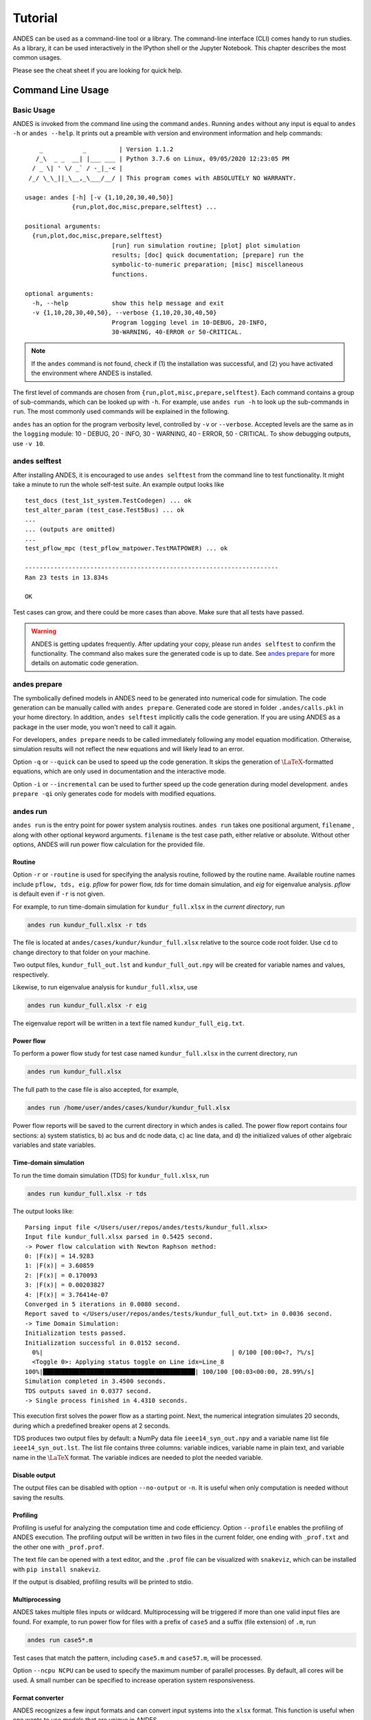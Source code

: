.. _tutorial:

********
Tutorial
********
ANDES can be used as a command-line tool or a library.
The command-line interface (CLI) comes handy to run studies.
As a library, it can be used interactively in the IPython shell or the Jupyter Notebook.
This chapter describes the most common usages.

Please see the cheat sheet if you are looking for quick help.

.. _sec-command:

Command Line Usage
==================

Basic Usage
-----------

ANDES is invoked from the command line using the command ``andes``.
Running ``andes`` without any input is equal to  ``andes -h`` or ``andes --help``.
It prints out a preamble with version and environment information and help commands::

        _           _         | Version 1.1.2
       /_\  _ _  __| |___ ___ | Python 3.7.6 on Linux, 09/05/2020 12:23:05 PM
      / _ \| ' \/ _` / -_|_-< |
     /_/ \_\_||_\__,_\___/__/ | This program comes with ABSOLUTELY NO WARRANTY.

    usage: andes [-h] [-v {1,10,20,30,40,50}]
                 {run,plot,doc,misc,prepare,selftest} ...

    positional arguments:
      {run,plot,doc,misc,prepare,selftest}
                            [run] run simulation routine; [plot] plot simulation
                            results; [doc] quick documentation; [prepare] run the
                            symbolic-to-numeric preparation; [misc] miscellaneous
                            functions.

    optional arguments:
      -h, --help            show this help message and exit
      -v {1,10,20,30,40,50}, --verbose {1,10,20,30,40,50}
                            Program logging level in 10-DEBUG, 20-INFO,
                            30-WARNING, 40-ERROR or 50-CRITICAL.

.. note::

    If the ``andes`` command is not found, check if (1) the installation was successful, and
    (2) you have activated the environment where ANDES is installed.

The first level of commands are chosen from ``{run,plot,misc,prepare,selftest}``. Each command contains a group
of sub-commands, which can be looked up with ``-h``. For example, use ``andes run -h`` to look up the sub-commands
in ``run``. The most commonly used commands will be explained in the following.

``andes`` has an option for the program verbosity level, controlled by ``-v`` or ``--verbose``.
Accepted levels are the same as in the ``logging`` module: 10 - DEBUG, 20 - INFO, 30 - WARNING, 40 - ERROR,
50 - CRITICAL.
To show debugging outputs, use ``-v 10``.

andes selftest
--------------
After installing ANDES, it is encouraged to use ``andes selftest`` from the command line
to test functionality.
It might take a minute to run the whole self-test suite.
An example output looks like ::

    test_docs (test_1st_system.TestCodegen) ... ok
    test_alter_param (test_case.Test5Bus) ... ok
    ...
    ... (outputs are omitted)
    ...
    test_pflow_mpc (test_pflow_matpower.TestMATPOWER) ... ok

    ----------------------------------------------------------------------
    Ran 23 tests in 13.834s

    OK

Test cases can grow, and there could be more cases than above. Make sure that all tests have passed.

.. warning ::
    ANDES is getting updates frequently. After updating your copy, please run
    ``andes selftest`` to confirm the functionality. The command also makes sure the generated code is up to date.
    See `andes prepare`_ for more details on automatic code generation.

andes prepare
-----------------
.. _`andes prepare`:

The symbolically defined models in ANDES need to be generated into numerical code for simulation.
The code generation can be manually called with ``andes prepare``.
Generated code are stored in folder ``.andes/calls.pkl`` in your home directory.
In addition, ``andes selftest`` implicitly calls the code generation.
If you are using ANDES as a package in the user mode, you won't need to call it again.

For developers, ``andes prepare`` needs to be called immediately following any model equation
modification. Otherwise, simulation results will not reflect the new equations and will likely lead to an error.

Option ``-q`` or ``--quick`` can be used to speed up the code generation.
It skips the generation of :math:`\LaTeX`-formatted equations, which are only used in documentation and the interactive
mode.

Option ``-i`` or ``--incremental`` can be used to further speed up the code generation during model development.
``andes prepare -qi`` only generates code for models with modified equations.

andes run
-------------
``andes run`` is the entry point for power system analysis routines.
``andes run`` takes one positional argument, ``filename`` , along with other optional keyword arguments.
``filename`` is the test case path, either relative or absolute.
Without other options, ANDES will run power flow calculation for the provided file.

Routine
.......
Option ``-r`` or ``-routine`` is used for specifying the analysis routine, followed by the routine name.
Available routine names include ``pflow, tds, eig``.
`pflow` for power flow, `tds` for time domain simulation, and `eig` for eigenvalue analysis.
`pflow` is default even if ``-r`` is not given.

For example, to run time-domain simulation for ``kundur_full.xlsx`` in the *current directory*, run

.. code:: bash

    andes run kundur_full.xlsx -r tds

The file is located at ``andes/cases/kundur/kundur_full.xlsx`` relative to the source code root folder.
Use ``cd`` to change directory to that folder on your machine.

Two output files, ``kundur_full_out.lst`` and ``kundur_full_out.npy`` will be created for variable names
and values, respectively.

Likewise, to run eigenvalue analysis for ``kundur_full.xlsx``, use

.. code:: bash

    andes run kundur_full.xlsx -r eig

The eigenvalue report will be written in a text file named ``kundur_full_eig.txt``.

Power flow
..........

To perform a power flow study for test case named ``kundur_full.xlsx`` in the current directory, run

.. code:: bash

    andes run kundur_full.xlsx

The full path to the case file is also accepted, for example,

.. code:: bash

    andes run /home/user/andes/cases/kundur/kundur_full.xlsx

Power flow reports will be saved to the current directory in which andes is called.
The power flow report contains four sections: a) system statistics, b) ac bus
and dc node data, c) ac line data, and d) the initialized values of other
algebraic variables and state variables.

Time-domain simulation
......................

To run the time domain simulation (TDS) for ``kundur_full.xlsx``, run

.. code:: bash

    andes run kundur_full.xlsx -r tds

The output looks like::

    Parsing input file </Users/user/repos/andes/tests/kundur_full.xlsx>
    Input file kundur_full.xlsx parsed in 0.5425 second.
    -> Power flow calculation with Newton Raphson method:
    0: |F(x)| = 14.9283
    1: |F(x)| = 3.60859
    2: |F(x)| = 0.170093
    3: |F(x)| = 0.00203827
    4: |F(x)| = 3.76414e-07
    Converged in 5 iterations in 0.0080 second.
    Report saved to </Users/user/repos/andes/tests/kundur_full_out.txt> in 0.0036 second.
    -> Time Domain Simulation:
    Initialization tests passed.
    Initialization successful in 0.0152 second.
      0%|                                                    | 0/100 [00:00<?, ?%/s]
      <Toggle 0>: Applying status toggle on Line idx=Line_8
    100%|██████████████████████████████████████████| 100/100 [00:03<00:00, 28.99%/s]
    Simulation completed in 3.4500 seconds.
    TDS outputs saved in 0.0377 second.
    -> Single process finished in 4.4310 seconds.

This execution first solves the power flow as a starting point.
Next, the numerical integration simulates 20 seconds, during which a predefined
breaker opens at 2 seconds.

TDS produces two output files by default: a NumPy data file ``ieee14_syn_out.npy``
and a variable name list file ``ieee14_syn_out.lst``.
The list file contains three columns: variable indices, variable name in plain text, and variable
name in the :math:`\LaTeX` format.
The variable indices are needed to plot the needed variable.

Disable output
..............
The output files can be disabled with option ``--no-output`` or ``-n``.
It is useful when only computation is needed without saving the results.

Profiling
.........
Profiling is useful for analyzing the computation time and code efficiency.
Option ``--profile`` enables the profiling of ANDES execution.
The profiling output will be written in two files in the current folder, one ending with ``_prof.txt`` and the
other one with ``_prof.prof``.

The text file can be opened with a text editor, and the ``.prof`` file can be visualized with ``snakeviz``,
which can be installed with ``pip install snakeviz``.

If the output is disabled, profiling results will be printed to stdio.

Multiprocessing
...............
ANDES takes multiple files inputs or wildcard.
Multiprocessing will be triggered if more than one valid input files are found.
For example, to run power flow for files with a prefix of ``case5`` and a suffix (file extension)
of ``.m``, run

.. code:: bash

    andes run case5*.m

Test cases that match the pattern, including ``case5.m`` and ``case57.m``, will be processed.

Option ``--ncpu NCPU`` can be used to specify the maximum number of parallel processes.
By default, all cores will be used. A small number can be specified to increase operation system responsiveness.

Format converter
................
.. _`format converter`:

ANDES recognizes a few input formats and can convert input systems into the ``xlsx`` format.
This function is useful when one wants to use models that are unique in ANDES.

The command for converting is ``--convert`` (or ``-c``),
following the output format (only ``xlsx`` is currently supported).
For example, to convert ``case5.m`` into the ``xlsx`` format, run

.. code:: bash

    andes run case5.m --convert xlsx

The output messages will look like

    Parsing input file </Users/user/repos/andes/cases/matpower/case5.m>
    CASE5  Power flow data for modified 5 bus, 5 gen case based on PJM 5-bus system
    Input file case5.m parsed in 0.0033 second.
    xlsx file written to </Users/user/repos/andes/cases/matpower/case5.xlsx>
    Converted file /Users/user/repos/andes/cases/matpower/case5.xlsx written in 0.5079 second.
    -> Single process finished in 0.8765 second.

Note that ``--convert`` will only create sheets for existing models.

In case one wants to create template sheets to add models later, ``--convert-all`` can be used instead.

If one wants to add workbooks to an existing xlsx file,
one can combine option ``--add-book ADD_BOOK`` (or ``-b ADD_BOOK``),
where ``ADD_BOOK`` can be a single model name or comma-separated
model names (without any space). For example,

.. code:: bash

    andes run kundur.raw -c -b Toggler

will convert file ``kundur.raw`` into an ANDES xlsx file (kundur.xlsx) and add
a template workbook for `Toggler`.

.. Warning::
    With ``--add-book``, the xlsx file will be overwritten.
    Any **empty or non-existent models** will be REMOVED.

PSS/E inputs
............
To work with PSS/E input files (.raw and .dyr), one need to provide the
raw file as ``casefile`` and pass the dyr file to ``--addfile``. For example,
in ``andes/andes/cases/wecc``, one can run the power flow using

.. code:: bash

    andes run wecc.raw

and run a no-disturbance time-domain simulation using

.. code:: bash

    andes run wecc.raw --addfile wecc_full.dyr -r tds

To create add a disturbance, there are two options. The recommended option
is to convert the PSS/E data into an ANDES xlsx file, edit and run (see the
previous subsection).

The alternative is to edit the dyr file and
append lines customized for ANDES models. This is for advanced users after
referring to ``andes/io/psse-dyr.yaml``, at the end of which one can find
the format of ``Toggler``: ::

    # === Custom Models ===
    Toggler:
        inputs:
            - model
            - dev
            - t

To define two Togglers in the dyr file, one can append lines to the end
of the file using, for example, ::

    Line   'Toggler'  Line_2  1 /
    Line   'Toggler'  Line_2  1.1 /

which is separated by spaces and ended with a slash. The second parameter
is fixed to the model name quoted by a pair of single quotation marks,
and the others correspond to the fields defined in the above``inputs``.

.. note::
    When working with PSS/E data, the recommended practice is to edit model
    dynamic parameters directly in the dyr file
    so that the data can be easily used by other tools.

andes plot
--------------
``andes plot`` is the command-line tool for plotting.
It currently supports time-domain simulation data.
Three positional arguments are required, and a dozen of optional arguments are supported.

positional arguments:

    +----------------+----------------------------------------------------------------------+
    | Argument       |             Description                                              |
    +================+======================================================================+
    | filename       |    simulation output file name, which should end with                |
    |                |    `out`. File extension can be omitted.                             |
    +----------------+----------------------------------------------------------------------+
    | x              |    the X-axis variable index, typically 0 for Time                   |
    +----------------+----------------------------------------------------------------------+
    | y              |    Y-axis variable indices. Space-separated indices or a             |
    |                |    colon-separated range is accepted                                 |
    +----------------+----------------------------------------------------------------------+

For example, to plot the generator speed variable of synchronous generator 1
``omega GENROU 0`` versus time, read the indices of the variable (2) and time
(0), run

.. code:: bash

    andes plot kundur_full_out.lst 0 2

In this command, ``andes plot`` is the plotting command for TDS output files.
``kundur_full_out.lst`` is list file name. ``0`` is the index of ``Time`` for
the x-axis. ``2`` is the index of ``omega GENROU 0``. Note that for the the file name,
either ``kundur_full_out.lst`` or ``kundur_full_out.npy`` works, as the program will
automatically extract the file name.

The y-axis variabla indices can also be specified in the Python range fashion
. For example, ``andes plot kundur_full_out.npy 0 2:21:6`` will plot the
variables at indices 2, 8, 14 and 20.

``andes plot`` will attempt to render with :math:`\LaTeX` if ``dvipng`` program is in the search path.
Figures rendered by :math:`\LaTeX` is considerably better in symbols quality but takes much longer time.
In case :math:`\LaTeX` is available but fails (frequently happens on Windows), the option ``-d`` can be used to disable
:math:`\LaTeX` rendering.

Other optional arguments are listed in the following.

optional arguments:
    ============================    ======================================================
    Argument                        Description
    ----------------------------    ------------------------------------------------------
    optional arguments:
    -h, --help                      show this help message and exit
    --xmin LEFT                     minimum value for X axis
    --xmax RIGHT                    maximum value for X axis
    --ymax YMAX                     maximum value for Y axis
    --ymin YMIN                     minimum value for Y axis
    --find FIND                     find variable indices that matches the given pattern
    ----------------------------    ------------------------------------------------------
    --xargs XARGS                   find variable indices and return as a list of
                                    arguments usable with "| xargs andes plot"
    ----------------------------    ------------------------------------------------------
    --exclude EXCLUDE               pattern to exclude in find or xargs results
    -x XLABEL, --xlabel XLABEL      x-axis label text
    -y YLABEL, --ylabel YLABEL      y-axis label text
    -s, --savefig                   save figure. The default fault is `png`.
    ----------------------------    ------------------------------------------------------
    -format SAVE_FORMAT             format for savefig. Common formats such as png, pdf, jpg are supported
    ----------------------------    ------------------------------------------------------
    --dpi DPI                       image resolution in dot per inch (DPI)
    -g, --grid                      grid on
    --greyscale                     greyscale on
    -d, --no-latex                  disable LaTeX formatting
    -n, --no-show                   do not show the plot window
    --ytimes YTIMES                 scale the y-axis values by YTIMES
    -c, --tocsv                     convert npy output to csv
    ============================    ======================================================

.. _andes_doc:

andes doc
---------
``andes doc`` is a tool for quick lookup of model and routine documentation.
It is intended as a quick way for documentation.

The basic usage of ``andes doc`` is to provide a model name or a routine name as the positional argument.
For a model, it will print out model parameters, variables, and equations to the stdio.
For a routine, it will print out fields in the Config file.
If you are looking for full documentation, visit `andes.readthedocs.io <https://andes.readthedocs.io>`_.

For example, to check the parameters for model ``Toggler``, run

.. code-block:: shell-session

    $ andes doc Toggler
    Model <Toggler> in Group <TimedEvent>

        Time-based connectivity status toggler.

    Parameters

     Name  |         Description          | Default | Unit |    Type    | Properties
    -------+------------------------------+---------+------+------------+-----------
     u     | connection status            | 1       | bool | NumParam   |
     name  | device name                  |         |      | DataParam  |
     model | Model or Group of the device |         |      | DataParam  | mandatory
           | to control                   |         |      |            |
     dev   | idx of the device to control |         |      | IdxParam   | mandatory
     t     | switch time for connection   | -1      |      | TimerParam | mandatory
           | status                       |         |      |            |

To list all supported models, run

.. code-block:: shell-session

    $ andes doc -l
    Supported Groups and Models

         Group       |                   Models
    -----------------+-------------------------------------------
     ACLine          | Line
     ACTopology      | Bus
     Collection      | Area
     DCLink          | Ground, R, L, C, RCp, RCs, RLs, RLCs, RLCp
     DCTopology      | Node
     Exciter         | EXDC2
     Experimental    | PI2
     FreqMeasurement | BusFreq, BusROCOF
     StaticACDC      | VSCShunt
     StaticGen       | PV, Slack
     StaticLoad      | PQ
     StaticShunt     | Shunt
     SynGen          | GENCLS, GENROU
     TimedEvent      | Toggler, Fault
     TurbineGov      | TG2, TGOV1

To view the Config fields for a routine, run

.. code-block:: shell-session

    $ andes doc TDS
    Config Fields in [TDS]

      Option   | Value |                  Info                  | Acceptable values
    -----------+-------+----------------------------------------+-------------------
     sparselib | klu   | linear sparse solver name              | ('klu', 'umfpack')
     tol       | 0.000 | convergence tolerance                  | float
     t0        | 0     | simulation starting time               | >=0
     tf        | 20    | simulation ending time                 | >t0
     fixt      | 0     | use fixed step size (1) or variable    | (0, 1)
               |       | (0)                                    |
     shrinkt   | 1     | shrink step size for fixed method if   | (0, 1)
               |       | not converged                          |
     tstep     | 0.010 | the initial step step size             | float
     max_iter  | 15    | maximum number of iterations           | >=10


andes misc
----------
``andes misc`` contains miscellaneous functions, such as configuration and output cleaning.

Configuration
.............
ANDES uses a configuration file to set runtime configs for the system routines, and models.
``--save-config`` saves all configs to a file. By default, it saves to ``~/.andes/andes.conf`` file, where ``~``
is the path to your home directory.

With ``--edit-config``, you can edit ANDES configuration handy.
The command will automatically save the configuration to the default location if not exist.
The shorter version ``--edit`` can be used instead asn Python automatically matches it with ``--edit-config``.

You can pass an editor name to ``--edit``, such as ``--edit vim``.
If the editor name is not provided, it will use the following defaults:
- Microsoft Windows: notepad.
- GNU/Linux: the ``$EDITOR`` environment variable, or ``vim`` if not exist.

For macOS users, the default is vim.
If not familiar with vim, you can use nano with ``--edit nano`` or TextEdit with
``--edit "open -a TextEdit"``.

Cleanup
.......
``-C, --clean``

Option to remove any generated files. Removes files with any of the following
suffix: ``_out.txt`` (power flow report), ``_out.npy`` (time domain data),
``_out.lst`` (time domain variable list), and ``_eig.txt`` (eigenvalue report).

Interactive Usage
=================
This section is a tutorial for using ANDES in an interactive environment.
All interactive shells are supported, including Python shell, IPython, Jupyter Notebook and Jupyter Lab.
The examples below uses Jupyter Notebook.

.. note::

    All following blocks starting with ``>>>`` are Python code.
    They should be typed into a Python shell, IPython or Jupyter Notebook,
    not a Anaconda Prompt or shell.

Jupyter Notebook
----------------
Jupyter notebook is a convenient tool to run Python code and present results.
Jupyter notebook can be installed with

.. code:: bash

    conda install jupyter notebook

After the installation, change directory to the folder that you wish to store notebooks,
then start the notebook with

.. code:: bash

    jupyter notebook

A browser window should open automatically with the notebook browser loaded.
To create a new notebook, use the "New" button at the top-right corner.

Import
------
Like other Python libraries, ANDES needs to be imported into an interactive Python environment.

.. code:: python

    >>> import andes
    >>> andes.main.config_logger()

Verbosity
---------
If you are debugging ANDES, you can enable debug messages with

.. code:: python

    >>> andes.config_logger(stream_level=10)

The ``stream_level`` uses the same verbosity levels (see `Basic Usage`_) as for the command-line.
If not explicitly enabled, the default level 20 (INFO) will apply.

.. warning::
    The verbosity level can only be set once. To set a different level, restart the Python kernel.

Making a System
---------------
Before running studies, a "System" object needs to be create to hold the system data.
The System object can be created by passing the path to the case file the entrypoint function.
For example, to run the file ``kundur_full.xlsx`` in the same directory as the notebook, use

.. code:: python

    >>> ss = andes.run('kundur_full.xlsx')

This function will parse the input file, run the power flow, and return the system as an object.
Outputs will look like ::

    Parsing input file </Users/user/notebooks/kundur/kundur_full.xlsx>
    Input file kundur_full.xlsx parsed in 0.4172 second.
    -> Power flow calculation with Newton Raphson method:
    0: |F(x)| = 14.9283
    1: |F(x)| = 3.60859
    2: |F(x)| = 0.170093
    3: |F(x)| = 0.00203827
    4: |F(x)| = 3.76414e-07
    Converged in 5 iterations in 0.0222 second.
    Report saved to </Users/user/notebooks/kundur_full_out.txt> in 0.0015 second.
    -> Single process finished in 0.4677 second.

In this example, ``ss`` is an instance of ``andes.System``.
It contains member attributes for models, routines, and numerical DAE.

Naming convention for the ``System`` attributes are as follows

- Model attributes share the same name as class names. For example, ``ss.Bus`` is the ``Bus`` instance.
- Routine attributes share the same name as class names. For example, ``ss.PFlow`` and ``ss.TDS`` are the
  routine instances.
- The numerical DAE instance is in lower case ``ss.dae``.

To work with PSS/E inputs, refer to notebook `Example 2`_.

.. _`Example 2`: https://github.com/cuihantao/andes/blob/master/examples/2.%20inspect_data.ipynb

Output path
...........
By default, outputs will be saved to the folder where Python is run (or where the notebook is run).
In case you need to organize outputs, a path prefix can be passed to ``andes.run()`` through
``output_path``.
For example,

.. code:: python

    >>> ss = andes.run('kundur_full.xlsx', output_path='outputs/')

will put outputs into folder ``outputs`` relative to the current path.
You can also supply an absolute path to ``output_path``.

No output
.........
Outputs can be disabled by passing ``output_path=True`` to ``andes.run()``.
This is useful when one wants to test code without looking at results.
For example, do

.. code:: python

    >>> ss = andes.run('kundur_full.xlsx', no_output=True)

Inspecting Parameter
--------------------

DataFrame
.........
Parameters for the loaded system can be easily inspected in Jupyter Notebook using Pandas.

Input parameters for each model instance is returned by the ``as_df()`` function.
For example, to view the input parameters for ``Bus``, use

.. code:: python

    >>> ss.Bus.as_df()

A table will be printed with the columns being each parameter and the rows being Bus instances.
Parameter in the table is the same as the input file without per-unit conversion.

Parameters have been converted to per unit values under system base.
To view the per unit values, use the ``as_df_in()`` attribute.
For example, to view the system-base per unit value of ``GENROU``, use

.. code:: python

    >>> ss.GENROU.as_df_in()

Dict
....
In case you need the parameters in ``dict``, use ``as_dict()``.
Values returned by ``as_dict()`` are system-base per unit values.
To retrieve the input data, use ``as_dict(vin=True)``.

For example, to retrieve the original input data of GENROU's, use

.. code:: python

    >>> ss.GENROU.as_dict(vin=True)

Running Studies
---------------

Three routines are currently supported: PFlow, TDS and EIG.
Each routine provides a ``run()`` method to execute.
The System instance contains member attributes having the same names.
For example, to run the time-domain simulation for ``ss``, use

.. code:: python

    >>> ss.TDS.run()

Checking Exit Code
------------------
``andes.System`` contains field ``exit_code`` for checking if error
occurred in run time.
A normal completion without error should always have ``exit_code == 0``.
One should read output messages carefully and check the exit code, which is
particularly useful for batch simulations.

Error may occur in any phase - data parsing, power flow, or simulation.
To diagnose, split the simulation steps and check the outputs from each one.

Plotting TDS Results
--------------------
TDS comes with a plotting utility for interactive usage.
After running the simulation, a ``plotter`` attributed will be created for ``TDS``.
To use the plotter, provide the attribute instance of the variable to plot.
For example, to plot all the generator speed, use

.. code:: python

    >>> ss.TDS.plotter.plot(ss.GENROU.omega)

.. note::

    If you see the error

        AttributeError: 'NoneType' object has no attribute 'plot'

    You will need to manually load plotter with

    .. code:: python

        >>> ss.TDS.load_plotter()

Optional indices is accepted to choose the specific elements to plot.
It can be passed as a tuple to the ``a`` argument

.. code:: python

    >>> ss.TDS.plotter.plot(ss.GENROU.omega, a=(0, ))

In the above example, the speed of the "zero-th" generator will be plotted.

Scaling
.......
A lambda function can be passed to argument ``ycalc`` to scale the values.
This is useful to convert a per-unit variable to nominal.
For example, to plot generator speed in Hertz, use

.. code:: python

    >>> ss.TDS.plotter.plot(ss.GENROU.omega, a=(0, ),
                            ycalc=lambda x: 60*x,
                            )

Formatting
..........
A few formatting arguments are supported:

- ``grid = True`` to turn on grid display
- ``greyscale = True`` to switch to greyscale
- ``ylabel`` takes a string for the y-axis label

Extracting Data
---------------
One can extract data from ANDES for custom plotting.
Variable names can be extracted from the following fields of
``ss.dae``:

Un-formatted names (non-LaTeX):

- ``x_name``: state variable names
- ``y_name``: algebraic variable names
- ``xy_name``: state variable names followed by algebraic ones

LaTeX-formatted names:

- ``x_tex_name``: state variable names
- ``y_tex_name``: algebraic variable names
- ``xy_tex_name``: state variable names followed by algebraic ones

These lists only contain the variable names used in the current analysis routine.
If you only ran power flow, ``ss.dae.y_name`` will only contain the power flow
algebraic variables, and ``ss.dae.x_name`` will likely be empty.
After initializing time-domain simulation, these lists will be extended to include
all variables used by TDS.

In case you want to extract the discontinuous flags from TDS, you can
set ``store_z`` to ``1`` in the config file under section ``[TDS]``.
When enabled, discontinuous flag names will be populated at

- ``ss.dae.z_name``: discontinuous flag names
- ``ss.dae.z_tex_name``: LaTeX-formatted discontinuous flag names

If not enabled, both lists will be empty.

Power flow solutions
....................
The full power flow solutions are stored at ``ss.dae.xy`` after running
power flow (and before initializing dynamic models).
You can extract values from ``ss.dae.xy``, which corresponds to the names
in ``ss.dae.xy_name`` or ``ss.dae.xy_tex_name``.

If you want to extract variables from a particular model, for example,
bus voltages, you can directly access the ``v`` field of that variable

.. code:: python

    >>> import numpy as np
    >>> voltages = np.array(ss.Bus.v.v)

which stores a **copy** of the bus voltage values. Note that the first ``v``
is the voltage variable of ``Bus``, and the second ``v`` stands for *value*.
It is important to make a copy by using ``np.array()`` to avoid accidental
changes to the solutions.

If you want to extract bus voltage phase angles, do

.. code:: python

    >>> angle = np.array(ss.Bus.a.v)

where ``a`` is the field name for voltage angle.

To find out names of variables in a model, refer to andes_doc_.

Time-domain data
................

Time-domain simulation data will be ready when simulation completes.
It is stored in ``ss.dae.ts``, which has the following fields:

- ``txyz``: a two-dimensional array. The first column is time stamps,
  and the following are variables. Each row contains all variables
  for that time step.
- ``t``: all time stamps.
- ``x``: all state variables (one column per variable).
- ``y``: all algebraic variables (one column per variable).
- ``z``: all discontinuous flags (if enabled, one column per flag).

If you want the output in pandas DataFrame, call

.. code:: python

    ss.dae.ts.unpack(df=True)

Dataframes are stored in the following fields of ``ss.dae.ts``:

- ``df``: dataframe for states and algebraic variables
- ``df_z``: dataframe for discontinuous flags (if enabled)

For both dataframes, time is the index column, and each column correspond to
one variable.

Pretty Print of Equations
----------------------------------------
Each ANDES models offers pretty print of :math:`\LaTeX`-formatted equations in the jupyter notebook environment.

To use this feature, symbolic equations need to be generated in the current session using

.. code:: python

    import andes
    ss = andes.System()
    ss.prepare()

Or, more concisely, one can do

.. code:: python

    import andes
    ss = andes.prepare()

This process may take a few minutes to complete.
To save time, you can selectively generate it only for interested models.
For example, to generate for the classical generator model ``GENCLS``, do

.. code:: python

    import andes
    ss = andes.System()
    ss.GENROU.prepare()

Once done, equations can be viewed by accessing ``ss.<ModelName>.syms.<PrintName>``,
where ``<ModelName>`` is the model name, and ``<PrintName>`` is the
equation or Jacobian name.

.. Note ::

    Pretty print only works for the particular ``System`` instance whose ``prepare()`` method is called.
    In the above example, pretty print only works for ``ss`` after calling ``prepare()``.

Supported equation names include the following:

- ``xy``: variables in the order of `State`, `ExtState`, `Algeb` and `ExtAlgeb`
- ``f``: the **right-hand side of** differential equations :math:`T \dot{\mathbf{x}} = \mathbf{f}`
- ``g``: implicit algebraic equations :math:`0 = \mathbf{g}`
- ``df``: derivatives of ``f`` over all variables ``xy``
- ``dg``: derivatives of ``g`` over all variables ``xy``
- ``s``: the value equations for `ConstService`

For example, to print the algebraic equations of model ``GENCLS``, one can use ``ss.GENCLS.syms.g``.

Finding Help
------------

General help
............

To find help on a Python class, method, or function, use the built-in ``help()`` function.
For example, to check how the ``get`` method of ``GENROU`` should be called, do

.. code:: python

    help(ss.GENROU.get)

In Jupyter notebook, this can be simplified into ``?ss.GENROU.get`` or ``ss.GENROU.get?``.

Model docs
..........

Model docs can be shown by printing the return of ``doc()``.
For example, to check the docs of ``GENCLS``, do

.. code:: python

    print(ss.GENCLS.doc())

It is the same as calling ``andes doc GENCLS`` from the command line.

Examples in Jupyter Notebook
----------------------------
Congratulations! You have finished the ANDES tutorial.
Check out more examples in Jupyter Notebook in the `examples` folder of the repository at
`here <https://github.com/cuihantao/andes/tree/master/examples>`_.
You can run the examples in a live Jupyter Notebook online using
`Binder <https://mybinder.org/v2/gh/cuihantao/andes/master>`_.

.. _formats:

I/O Formats
===========

Input Formats
-------------

ANDES currently supports the following input formats:

- ANDES Excel (.xlsx)
- PSS/E RAW (.raw) and DYR (.dyr)
- MATPOWER (.m)


ANDES xlsx Format
-----------------

The ANDES xlsx format is a newly introduced format since v0.8.0.
This format uses Microsoft Excel for conveniently viewing and editing model parameters.
You can use `LibreOffice <https://www.libreoffice.org>`_ or `WPS Office <https://www.wps.com/>`_ alternatively to
Microsoft Excel.

xlsx Format Definition
......................

The ANDES xlsx format contains multiple workbooks (tabs at the bottom).
Each workbook contains the parameters of all instances of the model, whose name is the workbook name.
The first row in a worksheet is used for the names of parameters available to the model.
Starting from the second row, each row corresponds to an instance with the parameters in the corresponding columns.
An example of the ``Bus`` workbook is shown in the following.

.. image:: images/tutorial/xlsx-bus.png
   :width: 600
   :alt: Example workbook for Bus

A few columns are used across all models, including ``uid``, ``idx``, ``name`` and ``u``.

- ``uid`` is an internally generated unique instance index. This column can be left empty if the xlsx file is
  being manually created. Exporting the xlsx file with ``--convert`` will automatically assign the ``uid``.
- ``idx`` is the unique instance index for referencing. An unique ``idx`` should be provided explicitly for each
  instance. Accepted types for ``idx`` include numbers and strings without spaces.
- ``name`` is the instance name.
- ``u`` is the connectivity status of the instance. Accepted values are 0 and 1. Unexpected behaviors may occur
  if other numerical values are assigned.

As mentioned above, ``idx`` is the unique index for an instance to be referenced.
For example, a PQ instance can reference a Bus instance so that the PQ is connected to the Bus.
This is done through providing the ``idx`` of the desired bus as the ``bus`` parameter of the PQ.

.. image:: images/tutorial/xlsx-pq.png
   :width: 600
   :alt: Example workbook for PQ

In the example PQ workbook shown above, there are two PQ instances on buses with ``idx`` being 7 and 8,
respectively.

Convert to xlsx
...............
Please refer to the the ``--convert`` command for converting a recognized file to xlsx.
See `format converter`_ for more detail.

Data Consistency
................

Input data needs to have consistent types for ``idx``. Both string and numerical types are allowed
for ``idx``, but the original type and the referencing type must be the same.
Suppose we have a bus and a connected PQ.
The Bus device may use ``1`` or ``'1'`` as its ``idx``, as long as the
PQ device uses the same value for its ``bus`` parameter.


The ANDES xlsx reader will try to convert data into numerical types when possible.
This is especially relevant when the input ``idx`` is string literal of numbers,
the exported file will have them converted to numbers.
The conversion does not affect the consistency of data.

Parameter Check
...............
The following parameter checks are applied after converting input values to array:

- Any ``NaN`` values will raise a ``ValueError``
- Any ``inf`` will be replaced with :math:`10^{8}`, and ``-inf`` will be replaced with :math:`-10^{8}`.


Cheatsheet
===========
A cheatsheet is available for quick lookup of supported commands.

View the PDF version at

https://www.cheatography.com//cuihantao/cheat-sheets/andes-for-power-system-simulation/pdf/

Make Documentation
==================

The documentation can be made locally into a variety of formats.
To make HTML documentation, change directory to ``docs``, and do

.. code:: bash

    make html

After a minute, HTML documentation will be saved to ``docs/build/html`` with the index page being ``index.html``.

A list of supported formats is as follows. Note that some format require additional compiler or library ::

    html        to make standalone HTML files
    dirhtml     to make HTML files named index.html in directories
    singlehtml  to make a single large HTML file
    pickle      to make pickle files
    json        to make JSON files
    htmlhelp    to make HTML files and an HTML help project
    qthelp      to make HTML files and a qthelp project
    devhelp     to make HTML files and a Devhelp project
    epub        to make an epub
    latex       to make LaTeX files, you can set PAPER=a4 or PAPER=letter
    latexpdf    to make LaTeX and PDF files (default pdflatex)
    latexpdfja  to make LaTeX files and run them through platex/dvipdfmx
    text        to make text files
    man         to make manual pages
    texinfo     to make Texinfo files
    info        to make Texinfo files and run them through makeinfo
    gettext     to make PO message catalogs
    changes     to make an overview of all changed/added/deprecated items
    xml         to make Docutils-native XML files
    pseudoxml   to make pseudoxml-XML files for display purposes
    linkcheck   to check all external links for integrity
    doctest     to run all doctests embedded in the documentation (if enabled)
    coverage    to run coverage check of the documentation (if enabled)
